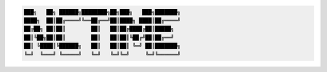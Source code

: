 .. code-block:: text

    ███╗   ██╗ ██████╗████████╗██╗███╗   ███╗███████╗
    ████╗  ██║██╔════╝╚══██╔══╝██║████╗ ████║██╔════╝
    ██╔██╗ ██║██║        ██║   ██║██╔████╔██║█████╗
    ██║╚██╗██║██║        ██║   ██║██║╚██╔╝██║██╔══╝
    ██║ ╚████║╚██████╗   ██║   ██║██║ ╚═╝ ██║███████╗
    ╚═╝  ╚═══╝ ╚═════╝   ╚═╝   ╚═╝╚═╝     ╚═╝╚══════╝
